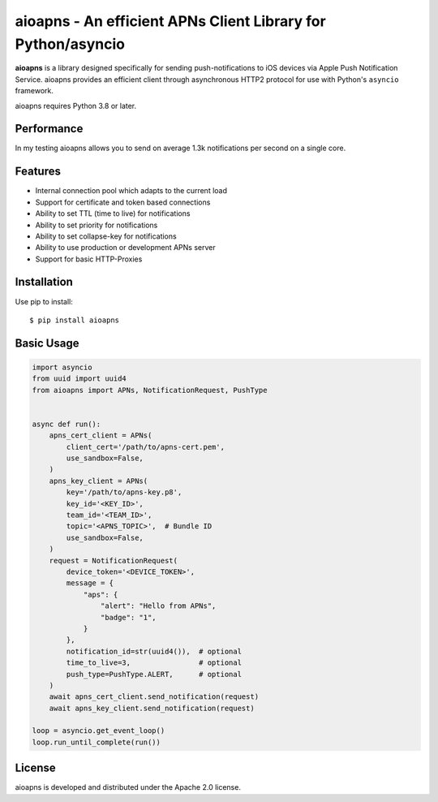 aioapns - An efficient APNs Client Library for Python/asyncio
=================================================================================

.. image:: https://github.com/Fatal1ty/aioapns/workflows/tests/badge.svg
   :target: https://github.com/Fatal1ty/aioapns/actions

.. image:: https://img.shields.io/pypi/v/aioapns.svg
    :target: https://pypi.python.org/pypi/aioapns

.. image:: https://img.shields.io/pypi/pyversions/aioapns.svg
    :target: https://pypi.python.org/pypi/aioapns/

.. image:: https://img.shields.io/badge/License-Apache%202.0-blue.svg
    :target: https://opensource.org/licenses/Apache-2.0

**aioapns** is a library designed specifically for sending push-notifications to iOS devices
via Apple Push Notification Service. aioapns provides an efficient client through
asynchronous HTTP2 protocol for use with Python's ``asyncio``
framework.

aioapns requires Python 3.8 or later.


Performance
-----------

In my testing aioapns allows you to send on average 1.3k notifications per second on a single core.


Features
--------

* Internal connection pool which adapts to the current load
* Support for certificate and token based connections
* Ability to set TTL (time to live) for notifications
* Ability to set priority for notifications
* Ability to set collapse-key for notifications
* Ability to use production or development APNs server
* Support for basic HTTP-Proxies


Installation
------------

Use pip to install::

    $ pip install aioapns


Basic Usage
-----------

.. code-block:: python

    import asyncio
    from uuid import uuid4
    from aioapns import APNs, NotificationRequest, PushType


    async def run():
        apns_cert_client = APNs(
            client_cert='/path/to/apns-cert.pem',
            use_sandbox=False,
        )
        apns_key_client = APNs(
            key='/path/to/apns-key.p8',
            key_id='<KEY_ID>',
            team_id='<TEAM_ID>',
            topic='<APNS_TOPIC>',  # Bundle ID
            use_sandbox=False,
        )
        request = NotificationRequest(
            device_token='<DEVICE_TOKEN>',
            message = {
                "aps": {
                    "alert": "Hello from APNs",
                    "badge": "1",
                }
            },
            notification_id=str(uuid4()),  # optional
            time_to_live=3,                # optional
            push_type=PushType.ALERT,      # optional
        )
        await apns_cert_client.send_notification(request)
        await apns_key_client.send_notification(request)

    loop = asyncio.get_event_loop()
    loop.run_until_complete(run())


License
-------

aioapns is developed and distributed under the Apache 2.0 license.
